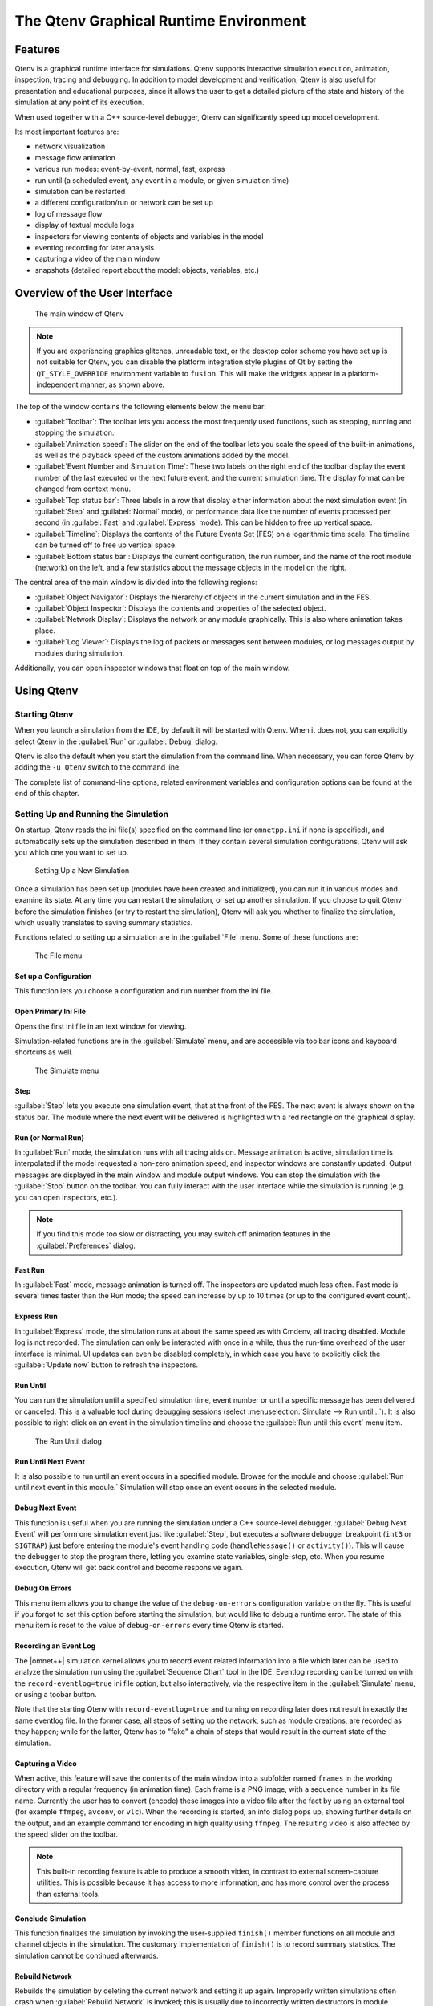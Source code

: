 

The Qtenv Graphical Runtime Environment
=======================================

Features
--------

Qtenv is a graphical runtime interface for simulations. Qtenv supports interactive simulation execution, animation,
inspection, tracing and debugging. In addition to model development and verification, Qtenv is also useful for
presentation and educational purposes, since it allows the user to get a detailed picture of the state and history of
the simulation at any point of its execution.

When used together with a C++ source-level debugger, Qtenv can significantly speed up model development.

Its most important features are:

-  network visualization
-  message flow animation
-  various run modes: event-by-event, normal, fast, express
-  run until (a scheduled event, any event in a module, or given simulation time)
-  simulation can be restarted
-  a different configuration/run or network can be set up
-  log of message flow
-  display of textual module logs
-  inspectors for viewing contents of objects and variables in the model
-  eventlog recording for later analysis
-  capturing a video of the main window
-  snapshots (detailed report about the model: objects, variables, etc.)

Overview of the User Interface
------------------------------

.. figure:: pictures/Qtenv-main.png
   :width: 80%
   :alt: The main window of Qtenv

   The main window of Qtenv

.. note::

   If you are experiencing graphics glitches, unreadable text, or the desktop color scheme you have set up is not
   suitable for Qtenv, you can disable the platform integration style plugins of Qt by setting the ``QT_STYLE_OVERRIDE``
   environment variable to ``fusion``. This will make the widgets appear in a platform-independent manner, as shown
   above.

The top of the window contains the following elements below the menu bar:

-  :guilabel:`Toolbar`: The toolbar lets you access the most frequently used functions, such as stepping, running and
   stopping the simulation.
-  :guilabel:`Animation speed`: The slider on the end of the toolbar lets you scale the speed of the built-in
   animations, as well as the playback speed of the custom animations added by the model.
-  :guilabel:`Event Number and Simulation Time`: These two labels on the right end of the toolbar display the event
   number of the last executed or the next future event, and the current simulation time. The display format can be
   changed from context menu.
-  :guilabel:`Top status bar`: Three labels in a row that display either information about the next simulation event (in
   :guilabel:`Step` and :guilabel:`Normal` mode), or performance data like the number of events processed per second (in
   :guilabel:`Fast` and :guilabel:`Express` mode). This can be hidden to free up vertical space.
-  :guilabel:`Timeline`: Displays the contents of the Future Events Set (FES) on a logarithmic time scale. The timeline
   can be turned off to free up vertical space.
-  :guilabel:`Bottom status bar`: Displays the current configuration, the run number, and the name of the root module
   (network) on the left, and a few statistics about the message objects in the model on the right.

The central area of the main window is divided into the following regions:

-  :guilabel:`Object Navigator`: Displays the hierarchy of objects in the current simulation and in the FES.
-  :guilabel:`Object Inspector`: Displays the contents and properties of the selected object.
-  :guilabel:`Network Display`: Displays the network or any module graphically. This is also where animation takes
   place.
-  :guilabel:`Log Viewer`: Displays the log of packets or messages sent between modules, or log messages output by
   modules during simulation.

Additionally, you can open inspector windows that float on top of the main window.

Using Qtenv
-----------

Starting Qtenv
~~~~~~~~~~~~~~

When you launch a simulation from the IDE, by default it will be started with Qtenv. When it does not, you can
explicitly select Qtenv in the :guilabel:`Run` or :guilabel:`Debug` dialog.

Qtenv is also the default when you start the simulation from the command line. When necessary, you can force Qtenv by
adding the ``-u Qtenv`` switch to the command line.

The complete list of command-line options, related environment variables and configuration options can be found at the
end of this chapter.

Setting Up and Running the Simulation
~~~~~~~~~~~~~~~~~~~~~~~~~~~~~~~~~~~~~

On startup, Qtenv reads the ini file(s) specified on the command line (or ``omnetpp.ini`` if none is specified), and
automatically sets up the simulation described in them. If they contain several simulation configurations, Qtenv will
ask you which one you want to set up.

.. figure:: pictures/Qtenv-setup-dialog.png
   :width: 60%
   :alt: Setting Up a New Simulation

   Setting Up a New Simulation

Once a simulation has been set up (modules have been created and initialized), you can run it in various modes and
examine its state. At any time you can restart the simulation, or set up another simulation. If you choose to quit Qtenv
before the simulation finishes (or try to restart the simulation), Qtenv will ask you whether to finalize the
simulation, which usually translates to saving summary statistics.

Functions related to setting up a simulation are in the :guilabel:`File` menu. Some of these functions are:

.. figure:: pictures/Qtenv-file-menu.png
   :width: 50%
   :alt: The File menu

   The File menu

Set up a Configuration
^^^^^^^^^^^^^^^^^^^^^^

This function lets you choose a configuration and run number from the ini file.

Open Primary Ini File
^^^^^^^^^^^^^^^^^^^^^

Opens the first ini file in an text window for viewing.

Simulation-related functions are in the :guilabel:`Simulate` menu, and are accessible via toolbar icons and keyboard
shortcuts as well.

.. figure:: pictures/Qtenv-simulate-menu.png
   :width: 50%
   :alt: The Simulate menu

   The Simulate menu

Step
^^^^

:guilabel:`Step` lets you execute one simulation event, that at the front of the FES. The next event is always shown on
the status bar. The module where the next event will be delivered is highlighted with a red rectangle on the graphical
display.

Run (or Normal Run)
^^^^^^^^^^^^^^^^^^^

In :guilabel:`Run` mode, the simulation runs with all tracing aids on. Message animation is active, simulation time is
interpolated if the model requested a non-zero animation speed, and inspector windows are constantly updated. Output
messages are displayed in the main window and module output windows. You can stop the simulation with the
:guilabel:`Stop` button on the toolbar. You can fully interact with the user interface while the simulation is running
(e.g. you can open inspectors, etc.).

.. note::

   If you find this mode too slow or distracting, you may switch off animation features in the :guilabel:`Preferences`
   dialog.

Fast Run
^^^^^^^^

In :guilabel:`Fast` mode, message animation is turned off. The inspectors are updated much less often. Fast mode is
several times faster than the Run mode; the speed can increase by up to 10 times (or up to the configured event count).

Express Run
^^^^^^^^^^^

In :guilabel:`Express` mode, the simulation runs at about the same speed as with Cmdenv, all tracing disabled. Module
log is not recorded. The simulation can only be interacted with once in a while, thus the run-time overhead of the user
interface is minimal. UI updates can even be disabled completely, in which case you have to explicitly click the
:guilabel:`Update now` button to refresh the inspectors.

Run Until
^^^^^^^^^

You can run the simulation until a specified simulation time, event number or until a specific message has been
delivered or canceled. This is a valuable tool during debugging sessions (select :menuselection:`Simulate --> Run until...`).
It is also possible to right-click on an event in the simulation timeline and choose the :guilabel:`Run until this
event` menu item.

.. figure:: pictures/Qtenv-rununtil.png
   :width: 60%
   :alt: The Run Until dialog

   The Run Until dialog

Run Until Next Event
^^^^^^^^^^^^^^^^^^^^

It is also possible to run until an event occurs in a specified module. Browse for the module and choose :guilabel:`Run
until next event in this module.` Simulation will stop once an event occurs in the selected module.

Debug Next Event
^^^^^^^^^^^^^^^^

This function is useful when you are running the simulation under a C++ source-level debugger. :guilabel:`Debug Next
Event` will perform one simulation event just like :guilabel:`Step`, but executes a software debugger breakpoint
(``int3`` or ``SIGTRAP``) just before entering the module's event handling code (``handleMessage()`` or ``activity()``).
This will cause the debugger to stop the program there, letting you examine state variables, single-step, etc. When you
resume execution, Qtenv will get back control and become responsive again.

Debug On Errors
^^^^^^^^^^^^^^^

This menu item allows you to change the value of the ``debug-on-errors`` configuration variable on the fly. This is
useful if you forgot to set this option before starting the simulation, but would like to debug a runtime error. The
state of this menu item is reset to the value of ``debug-on-errors`` every time Qtenv is started.

Recording an Event Log
^^^^^^^^^^^^^^^^^^^^^^

The |omnet++| simulation kernel allows you to record event related information into a file which later can be used to
analyze the simulation run using the :guilabel:`Sequence Chart` tool in the IDE. Eventlog recording can be turned on
with the ``record-eventlog=true`` ini file option, but also interactively, via the respective item in the
:guilabel:`Simulate` menu, or using a toobar button.

Note that the starting Qtenv with ``record-eventlog=true`` and turning on recording later does not result in exactly the
same eventlog file. In the former case, all steps of setting up the network, such as module creations, are recorded as
they happen; while for the latter, Qtenv has to "fake" a chain of steps that would result in the current state of the
simulation.

Capturing a Video
^^^^^^^^^^^^^^^^^

When active, this feature will save the contents of the main window into a subfolder named ``frames`` in the working
directory with a regular frequency (in animation time). Each frame is a PNG image, with a sequence number in its file
name. Currently the user has to convert (encode) these images into a video file after the fact by using an external tool
(for example ``ffmpeg``, ``avconv``, or ``vlc``). When the recording is started, an info dialog pops up, showing further
details on the output, and an example command for encoding in high quality using ``ffmpeg``. The resulting video is also
affected by the speed slider on the toolbar.

.. note::

   This built-in recording feature is able to produce a smooth video, in contrast to external screen-capture utilities.
   This is possible because it has access to more information, and has more control over the process than external
   tools.

Conclude Simulation
^^^^^^^^^^^^^^^^^^^

This function finalizes the simulation by invoking the user-supplied ``finish()`` member functions on all module and
channel objects in the simulation. The customary implementation of ``finish()`` is to record summary statistics. The
simulation cannot be continued afterwards.

Rebuild Network
^^^^^^^^^^^^^^^

Rebuilds the simulation by deleting the current network and setting it up again. Improperly written simulations often
crash when :guilabel:`Rebuild Network` is invoked; this is usually due to incorrectly written destructors in module
classes.

Inspecting Simulation Objects
~~~~~~~~~~~~~~~~~~~~~~~~~~~~~

Inspectors
^^^^^^^^^^

The :guilabel:`Network Display`, the :guilabel:`Log Viewer` and the :guilabel:`Object Inspector` in the main window
share some common properties: they display various aspects (graphical view / log messages / fields or contents) of a
given object. Such UI parts are called :guilabel:`inspectors` in Qtenv.

The three inspectors mentioned above are built into the main window, but you can open add additional ones at any time.
The new inspectors will open in floating windows above the main window, and you can have any number of them open.

.. figure:: pictures/Qtenv-floating-inspector.png
   :width: 40%
   :alt: A floating inspector window

   A floating inspector window

Inspectors come in many flavours. They can be graphical like the network view, textual like the log viewer, tree-based
like the object inspector, or something entirely different.

.. note::

   Some window managers might disable/hide the close button of floating inspectors. If this happens, you can still close
   them with a keyboard shortcut (most commonly
   Alt
   +
   F4
   ), or by right-clicking on the title bar, and choosing the Close option in the appearing menu.

Opening Inspectors
^^^^^^^^^^^^^^^^^^

Inspectors can be opened in various ways: by double-clicking an item in the :guilabel:`Object Navigator` or in other
inspectors; by choosing one of the :guilabel:`Open...` menu items from the context menu of an object displayed on the
UI; via the :guilabel:`Find/Inspect Objects` dialog (see later); or even by directly entering the C++ pointer of an
object as a hex value. Inspector-related menu items are in the :guilabel:`Inspect` menu.

.. figure:: pictures/Qtenv-inspect-menu.png
   :width: 50%
   :alt: The Inspect menu

   The Inspect menu

History
^^^^^^^

Inspectors always show some aspect of one simulation object, but they can change objects. For example, in the
:guilabel:`Network View`, when you double-click a submodule which is itself a compound module, the view will switch to
showing the internals of that module; or, the :guilabel:`Object Inspector` will always show information about the object
last clicked in the UI. Inspectors maintain a navigable history: the :guilabel:`Back`/:guilabel:`Forward` functions go
to the object inspected before/after the currently displayed object. Objects that are deleted during simulation also
disappear from the history.

Restoring Inspectors
^^^^^^^^^^^^^^^^^^^^

When you exit and then restart a simulation program, Qtenv tries to restore the open inspector windows. However, as
object identity is not preserved across different runs of the same program, Qtenv uses the object full path, class name
and object ID (where exists) to find and identify the object to be inspected.

Preferences such as zoom level or open/closed state of a tree node are usually maintained per object type (i.e. tied to
the C++ class of the inspected object).

Extending Qtenv
^^^^^^^^^^^^^^^

It is possible for the user to contribute new inspector types without modifying Qtenv code. For this, the inspector C++
code needs to include Qtenv header files and link with the Qtenv library. One caveat is that the Qtenv headers are not
public API and thus subject to change in a new version of |omnet++|.

Using Qtenv with a Debugger
---------------------------

You can use Qtenv together with a C++ debugger, which is mainly useful when developing new models. When you do that,
there are a few things you need to know.

Qtenv is a library that runs as part of the simulation program. This has a lot of implications, the most apparent being
that when the simulation crashes (due to a bug in the model's C++ code), it will bring down the whole OS process,
including the Qtenv GUI.

The second consequence is that suspending the simulation program in a debugger will also freeze the GUI until it is
resumed. Also, Qtenv is single-theaded and runs in the same thread as the simulation program, so even if you only
suspend the simulation's thread in the debugger, the UI will freeze.

The Qtenv UI deals with ``cObject``\ s (the C++ methods that the GUI relies on are defined on ``cObject``). All other data
such as primitive variables, non-cObject classes and structs, STL containers etc, are hidden from Qtenv. You may wrap
objects into ``cObject``\ s to make them visible for Qtenv, that's what e.g. the ``WATCH`` macros do as well.

The following sections go into detail about various parts and functions of the Qtenv UI.

Parts of the Qtenv UI
---------------------

The Status Bars
~~~~~~~~~~~~~~~

The status bars show the simulation's progress. There is one row at the top of the main window, and one at the bottom.
The top one can be hidden using the :menuselection:`View --> Status Details` menu item.

.. figure:: pictures/Qtenv-statusbar.png
   :width: 90%
   :alt: The top status bar


   The top status bar

When the simulation is paused or runs with animation, the top row displays the next expected simulation event. Note the
word :guilabel:`expected`: certain schedulers may insert new events before the displayed event in the last moment. Some
schedulers that tend to do that are those that accept input from outside sources: real-time scheduler, hybrid or
hardware-in-the-loop schedulers, parallel simulation schedulers, etc. Contents of the top row:

1. Name, C++ class and ID of the next message (event) object
2. The module where the next event will occur (i.e. the module where the message will be delivered)
3. The simulation time of the next (expected) simulation event
4. Time of the next event, and delta from the current simulation time

When the simulation is running in :guilabel:`Fast` or :guilabel:`Express` mode, displaying the next event becomes
useless, so the contents of the top row are replaced by the following performance gauges:

.. figure:: pictures/Qtenv-statusbar-running.png
   :width: 90%
   :alt: The top status bar during Fast or Express run

   The top status bar during Fast or Express run

1. Simulation speed: number of events processed per real second
2. Relative speed of the simulation (compared to real-time)
3. Event density: the number of events per simulated seconds

The bottom row contains the following items:

.. figure:: pictures/Qtenv-statusbar-bottom.png
   :width: 90%
   :alt: The bottom status bar

   The bottom status bar

1. Ini config name, run number, and the name of the network
2. Message statistics: the number of messages currently scheduled (i.e. in the FES); the number of message objects that
   currently exists in the simulation; and the number of message objects that have been created this far, including the
   already deleted ones. Out of the three, probably the middle one is the most useful: if it is steadily growing without
   apparent reason, the simulation model is probably missing some ``delete msg`` statements, and needs to be debugged.

The Timeline
~~~~~~~~~~~~

.. figure:: pictures/Qtenv-timeline.png
   :width: 90%
   :alt: The timeline

   The timeline

The timeline displays the contents of the Future Events Set on a logarithmic time scale. Each dot represents a message
(event). Messages to be delivered in the current simulation time are grouped into a separate section on the left between
brackets.

Clicking an event will focus it in the :guilabel:`Object Inspector`, and double-clicking will open a floating inspector
window. Right-clicking will bring up a context menu with further actions.

The timeline is often crowded, limiting its usefulness. To overcome this, you can hide uninteresting events from the
timeline: right-click the event, and choose :guilabel:`Exclude Messages Like 'x' From Animation` from the context menu.
This will hide events with similar name and the same C++ class name from the timeline, and also skip the animation when
such messages are sent from one module to another. You can view and edit the list of excluded messages on the
:guilabel:`Filtering` page of the :guilabel:`Preferences` dialog. (Tip: the timeline context menu provides a shortcut to
that dialog).

The whole timeline can be hidden (and revealed again) using the :menuselection:`View --> Timeline` menu item, by pressing a
button on the toolbar, or simply by dragging the handle of the separator under it all the way up.

The Object Navigator
~~~~~~~~~~~~~~~~~~~~

.. figure:: pictures/Qtenv-objtree.png
   :width: 40%
   :alt: The object tree

   The object tree

The :guilabel:`Object Navigator` displays inspectable objects reachable from two root objects (the network module and
the FES) in a tree form.

Clicking an object will focus it in the :guilabel:`Object Inspector`, and double-clicking will open a floating inspector
window. Right-clicking will bring up a context menu with further actions.

The Object Inspector
~~~~~~~~~~~~~~~~~~~~

The :guilabel:`Object Inspector` is located below the :guilabel:`Object Navigator`, and lets you examine the contents of
objects in detail. The :guilabel:`Object Inspector` always focuses on the object last clicked (or otherwise selected) on
the Qtenv UI. It can be directly navigated as well, via the :guilabel:`Back`, :guilabel:`Forward`, and :guilabel:`Go to
Parent` buttons, and also by double-clicking objects shown inside the inspector's area.

.. list-table:: 

   * - .. figure:: pictures/Qtenv-inspector-grouped.png
          :alt: The object inspector in Grouped mode
          :width: 80%

          The object inspector in Grouped mode

     - .. figure:: pictures/Qtenv-inspector-flat.png
          :alt: The object inspector in Flat mode
          :width: 80%

          The object inspector in Flat mode

The inspector has four display modes: :guilabel:`Grouped`, :guilabel:`Flat`, :guilabel:`Children` and
:guilabel:`Inheritance`. You can switch between these modes using the buttons on the inspector's toolbar.

In :guilabel:`Grouped`, :guilabel:`Flat` and :guilabel:`Inheritance` modes, the tree shows the fields (or data members)
of the object. It uses meta-information generated by the message compiler to obtain the list of fields and their values.
(This is true even for the built-in classes -- the simulation kernel contains their description of msg format.)

The only difference between these three modes is the way the fields are arranged. In :guilabel:`Grouped` mode, they are
organized in categories, in :guilabel:`Flat` mode they form a simple alphabetical list, and in :guilabel:`Inheritance`
mode they are organized based on which superclass they are inherited from.

.. list-table::

   * - .. figure:: pictures/Qtenv-inspector-children.png
          :alt: The object inspector in Children mode
          :width: 80%

          The object inspector in Children mode

     - .. figure:: pictures/Qtenv-inspector-inheritance.png
          :alt: The object inspector in Inheritance mode
          :width: 80%

          The object inspector in Inheritance mode

In :guilabel:`Children` mode, the tree shows the child objects of the currently inspected object. The child list is
obtained via the ``forEachChild()`` method of the object. This is very similar to how the :guilabel:`Object Navigator`
works, but this can have an arbitrary root.

The Network Display
~~~~~~~~~~~~~~~~~~~

The network view provides a graphical view of the network and in general, modules. Graphical representation is based on
display strings (``@display`` properties in the NED file). You can go into any compound module by double-clicking its
icon.

Message sending, method calls and certain other events are animated in the graphical view. You can customize animation
in the :guilabel:`Animation` page of the :guilabel:`Preferences` dialog.

.. figure:: pictures/Qtenv-network.png
   :width: 80%
   :alt: The network display

   The network display

The built-in ``cCanvas`` of the inspected object is also rendered in this view together with the module contents to
allow for overlaying custom annotations and animations. This canvas contains the figures declared by the @figure
properties in the NED source of the module.

By choosing the :guilabel:`Show/Hide Canvas Layers` item in the context menu of the inspected module, the displayed
figures can be filtered based on the tags set on them.

.. figure:: pictures/Qtenv-figure-filter.png
   :width: 60%
   :alt: Figure filtering dialog

   Figure filtering dialog

Since any figure can have any number of tags, a two-step filtering mechanism is applied to give sufficient control. The
left side is a whitelist, while the right side is a blacklist. The example above would only let all the figures with the
"oval" tag appear, except those that also have the "green" tag on them.

If the inspected module has a built-in ``cOsgCanvas`` (and Qtenv is built with OSG support enabled), this inspector can
also be switched into a 3D display mode with the globe icon on its toolbar. In this case, the 2D network and canvas
display is replaced by the scene encapsulated by the ``cOsgCanvas``.

.. figure:: pictures/Qtenv-osg.png
   :width: 80%
   :alt: The network display in 3D mode

   The network display in 3D mode

The context menu of submodules makes further actions available (see below).

.. figure:: pictures/Qtenv-submod-contextmenu.png
   :width: 60%
   :alt: Submodule context menu

   Submodule context menu

.. figure:: pictures/Qtenv-submod-utilities.png
   :width: 80%
   :alt: The Utilities submenu

   The Utilities submenu

Zooming and Panning
^^^^^^^^^^^^^^^^^^^

There are several ways for zooming the canvas, both using the mouse and the keyboard:

-  To zoom in around a point, double-click the canvas; use Shift + double-click to zoom out, or scroll while holding
   down Ctrl.

   You can also zoom around the center of the viewport with the looking glass buttons on the canvas toolbar.

-  For marquee zoom, drag out a rectangle with the left mouse button while holding down Ctrl; you can cancel the
   operation with the right mouse button.

-  Panning: moving the mouse while holding down the left mouse button will move the canvas; this is often a more
   comfortable way to navigate the canvas than using the scroll bars. You can of course scroll in any direction with
   simply the mouse wheel, or the similar functionality of many touchpads.

The Log Viewer
~~~~~~~~~~~~~~

When you run the simulation, Qtenv will remember the output from logging statements (``EV << "Hello World\n";``) and the
messages sent between modules, and can present it to you in a meaningful manner. Only the output from the last N events
is preserved (N being configurable in the :guilabel:`Preferences` dialog), and only in Step, Run and Fast Run modes.
(Express mode can be so fast because such overhead is turned off while it's active.)

The :guilabel:`Log Viewer` shows log related to one compound module and its subtree. It has two modes:
:guilabel:`Messages` and :guilabel:`Log` mode, the default being :guilabel:`Messages`. You can switch between the two
modes with tool icons on the inspector's local toolbar.

In :guilabel:`Messages` mode, the window displays messages sent between the (immediate) submodules of the inspected
compound module, and messages sent out of, or into the compound module. The embedded :guilabel:`Log Viewer` shows
content related to the module inspected in the :guilabel:`Network Display` above it at any time. You can view details
about any message in the :guilabel:`Object Inspector` by clicking on it, and access additional functions in its context
menu.

.. note::

   In :guilabel:`Messages` mode, the :guilabel:`Info` column can be customized by writing and registering a custom
   ``cMessagePrinter`` class. This string is split at the tab characters (``'\t'``) into parts that are aligned in
   additional columns.

.. figure:: pictures/Qtenv-log-msgs.png
   :width: 80%
   :alt: The log viewer showing message traffic

   The log viewer showing message traffic

In :guilabel:`Log` mode, the window displays log lines that belong to submodules under the inspected compound module
(i.e. the whole module subtree.)

.. figure:: pictures/Qtenv-log-textual.png
   :width: 80%
   :alt: The log viewer showing module log

   The log viewer showing module log

You can filter the content of the window to only include messages from specific modules. Open the log window's context
menu and select :guilabel:`Filter Window Contents`.

.. figure:: pictures/Qtenv-log-filter.png
   :width: 50%
   :alt: The log filter dialog

   The log filter dialog

General logging behavior, such as the prefix format, can be controlled in the :guilabel:`Preferences` dialog. The log
level of each module (and its descendants) can be set in its context menu.

It is also possible to open separate log windows for individual modules. A log window for a compound module displays the
log from all of its submodule tree. To open a log window, find the module in the module tree or the network display,
right-click it and choose :guilabel:`Open Component Log` from the context menu.

Inspecting Objects
------------------

Object Inspectors
~~~~~~~~~~~~~~~~~

In addition to the inspectors embedded in the main window, Qtenv also lets you open floating inspector windows for
objects. The screenshow below shows Qtenv with several inspectors open.

.. figure:: pictures/Qtenv-with-inspectors.png
   :width: 80%
   :alt: Qtenv with several floating inspectors open

   Qtenv with several floating inspectors open

Browsing the Registered Components
~~~~~~~~~~~~~~~~~~~~~~~~~~~~~~~~~~

.. figure:: pictures/Qtenv-inspect-menu-full.png
   :width: 60%
   :alt: The Inspect menu

   The Inspect menu

Registered components (NED Types, classes, functions, enums) can be displayed with the :menuselection:`Inspect --> Available
components` menu item. If an error message reports missing types or classes, you can check here whether the missing item
is in fact available, i.e. registered correctly.

Querying Objects
~~~~~~~~~~~~~~~~

The :guilabel:`Find/Inspect Objects` dialog lets you search the simulation for objects that meet certain criteria. The
criteria may be the object name, class name, the value of a field of the object, or the combination of those. The
results are presented in a table which you can sort by columns, and double-click items in it to inspect them.

Some possible use cases:

-  Identifying bottlenecks in the network by looking at the list of all queues, and ordering them by length (i.e. have
   the result table sorted by the :guilabel:`Info` column)
-  Finding nodes with the highest packet drop count. If the drop counts are watched variables (see ``WATCH()`` macro),
   you can get a list of them.
-  Finding modules that leak messages. If the live message count on the status bar keeps climbing up, you can issue a
   search for all message objects, and see where the leaked messages hide.
-  Easy access for some data structures or objects, for example routing tables. You can search by name or class name,
   and use the result list as a collection of hotlinks, sparing you manual navigation in the simulation's object tree.

.. figure:: pictures/Qtenv-find.png
   :width: 60%
   :alt: Using the Find/Inspect Objects dialog for finding long queues

   Using the Find/Inspect Objects dialog for finding long queues

The dialog lets you specify the search root, and the name and class name of the objects to find. The latter two accept
wildcard patterns.

The checkboxes in the dialog can be used to select the object category that interests you. If you select a category, all
objects with that type (and any type derived from it) will be included in the search. Alternatively, if you specify
object class as a class filter expression, the search dialog will try to match the object's class name with the given
string, meaning that objects of derived types will not be included.

You can also provide a generic filter expression, which matches the object's full path by default. Wildcards (``"?"``,
``"*"``) are allowed. ``"{a-exz}"`` matches any character in the range ``"a".."e"`` plus ``"x"`` and ``"z"``. You can
match numbers: ``"*.job{128..191}"`` will match objects named ``"job128"``, ``"job129"``, ..., ``"job191"``.
``"job{128..}"`` and ``"job{..191}"`` are also understood. You can combine patterns with ``AND``, ``OR`` and ``NOT`` and
parentheses (lowercase ``and``, ``or``, ``not`` are also accepted). You can match other object fields such as queue
length, message kind, etc., with the syntax ``"fieldname(pattern)"``. If the pattern contains parentheses or space, you
need to enclose in in quotes. (HINT: You will want to start the pattern with ``"*."`` in most cases to match objects
anywhere in the network!).

Examples:

-  ``*.destAddr`` : Matches all objects with the name ``"destAddr"`` (likely module parameters).
-  ``*.node[8..10].*`` : Matches anything inside module ``node[8], node[9]`` and ``node[10]``.
-  ``className(cQueue) and not length(0)`` : Matches non-empty queue objects.
-  ``className(cQueue) and length({10..})`` : Matches queue objects with length>=10.
-  ``kind(3) or kind({7..9})`` : Matches messages with message kind equal to 3, 7, 8 or 9 (only messages have a
   ``"kind"`` attribute).
-  ``className(IP*) and \*.data-*`` : Matches objects whose class name begins with ``"IP"`` and name begins with
   ``"data-."``
-  ``not className(omnetpp::cMessage) and byteLength({1500..})`` : Matches messages whose class is not cMessage and
   byteLength is at least 1500 (only messages have a ``"byteLength"`` attribute).
-  `` "*(*" or "*.msg(ACK)" `` : Quotation marks needed when pattern is a reserved word or contains parentheses 
   (note: \*.msg(ACK) without parentheses would be interpreted as some object having a "*.msg" attribute with the value
   "ACK"!).

.. note::

   Qtenv uses the ``cObject::forEachChild`` method to collect all objects from a tree recursively. If you have your own
   objects derived from ``cObject``, you should redefine the ``cObject::forEachChild`` to function correctly with an
   object search.

.. note::

   The class names have to be fully qualified, that is, they should contain the namespace(s) they are in, regardless of
   the related setting in the :guilabel:`Preferences dialog`.

.. note::

   If you are debugging the simulation with a source level debugger, you may also use the :guilabel:`Inspect by pointer`
   menu item. Let the debugger display the address of the object to be inspected, and paste it into the dialog. Please
   note that entering an invalid pointer will crash the simulation.

The Preferences Dialog
----------------------

Select :menuselection:`File --> Preferences...` from the menu to display the runtime environment's configuration dialog. The
dialog lets you adjust various display, network layouting and animation options.

General
~~~~~~~

.. figure:: pictures/Qtenv-pref-general.png
   :width: 60%
   :alt: General settings

   General settings

The :guilabel:`General` tab can be used to set the default user interface behavior. It is possible to set whether
namespaces should be stripped off the displayed class names, and how often the user interface will be updated while the
simulation runs in :guilabel:`Express` mode.

Logs
~~~~

.. figure:: pictures/Qtenv-pref-logs.png
   :width: 60%
   :alt: Logging settings

   Logging settings

The :guilabel:`Logs` tab can be used to set the default logging behavior, such as the log level of modules that do not
override it, the prefix format of event banners, and the size limit of the log buffer.

Configuring the Layouting Algorithm
~~~~~~~~~~~~~~~~~~~~~~~~~~~~~~~~~~~

.. figure:: pictures/Qtenv-pref-layouting.png
   :width: 60%
   :alt: Layouting settings

   Layouting settings

Qtenv provides automatic layouting for submodules that do not have their locations specified in the NED files. The
layouting algorithm can be fine-tuned on the :guilabel:`Layouting` page of this dialog.

Configuring Animation
~~~~~~~~~~~~~~~~~~~~~

.. figure:: pictures/Qtenv-pref-animation.png
   :width: 60%
   :alt: Animation settings

   Animation settings

Qtenv provides automatic animation when you run the simulation. You can fine-tune the animation settings using the
:guilabel:`Animation` page of the settings dialog. If you do not need all visual feedback Qtenv provides, you can
selectively turn off some of the features:

-  Animate messages: Turns on/off the visualization of messages passing between modules.
-  Broadcast animation: Handles message broadcasts in a special way (zero-time messages sent within the same event will
   be animated concurrently).
-  Show next event marker: Highlights the module which will receive the next event.
-  Show a dotted arrow when a ``sendDirect()`` method call is executed.
-  Show a flashing arrow when a method call occurs from one module to another. The call is only animated if the called
   method contains the ``Enter_Method()`` macro.
-  The display of message names and classes can also be turned off.

Timeline and Animation Filtering
~~~~~~~~~~~~~~~~~~~~~~~~~~~~~~~~

.. figure:: pictures/Qtenv-pref-filtering.png
   :width: 60%
   :alt: Filtering

   Filtering

The :guilabel:`Filtering` page of the dialog serves two purposes. First, it lets you filter the contents of the
:guilabel:`Timeline`. You can hide all self-messages (timers), or all non-self messages, and you can further reduce the
number of messages shown on the timeline by also hiding the non-animated messages, explained below.

Second, you can suppress the animation of certain messages. For example, when your focus is routing protocol messages,
you can suppress the animation of data traffic.

The text box lets you specify several filters, one per line. You can filter messages by name, class name, or by any
other property that appears in the :guilabel:`Fields` page of the :guilabel:`Object Inspector` when you focus it on the
given message object.

.. note::

   When you select :guilabel:`Exclude Messages Like 'x' From Animation` from the context menu of a message object
   somewhere in the UI, it will add a new filter on this dialog page.

For object names, wildcards (``"?"``, ``"*"``) are allowed. ``"{a-exz}"`` matches any character in the range
``"a".."e"`` plus ``"x"`` and ``"z"``. You can match numbers: ``"job{128..191}"`` will match ``"job128"``, ``"job129"``,
..., ``"job191"``. ``"job{128..}"`` and ``"job{..191}"`` are also understood. You can combine patterns with ``AND``,
``OR`` and ``NOT`` and parentheses (lowercase and, or, not are also acceptable). You can match against other object
fields such as message length, message kind, etc. with the syntax ``"fieldname(pattern)"``. Put quotation marks around a
pattern if it contains parentheses.

Some examples:

-  ``m*`` : matches any object whose name begins with "m"
-  ``m\* AND \*-{0..250}`` : matches any object whose name begins with "m" and ends with a dash and a number between 0
   and 250
-  ``not \*timer*`` : matches any object whose name does not contain the substring "timer"
-  ``not (*timer\* or \*timeout*)`` : matches any object whose name contains neither "timer" nor "timeout"
-  ``kind(3) or kind({7..9})`` : matches messages with message kind equal to 3, 7, 8 or 9
-  ``className(IP*) and data-*`` : matches objects whose class name begins with "IP" and name begins with "data-"
-  ``not className(cMessage) and byteLength({1500..})`` : matches objects whose class is not cMessage and whose
   byteLength is at least 1500
-  ``"or" or "and" or "not" or "*(*" or "msg(ACK)"`` : quotation marks needed when pattern is a reserved word or
   contains parentheses (note: msg(ACK) without parentheses would be interpreted as an object having an "msg" attribute
   with the value "ACK"!).

There is also a per-module setting the models can adjust programatically that can prevent any animations taking place
when inspecting a given module (``setBuiltinAnimationsAllowed()``).

Configuring Fonts
~~~~~~~~~~~~~~~~~

.. figure:: pictures/Qtenv-pref-fonts.png
   :width: 60%
   :alt: Font selection

   Font selection

The :guilabel:`Fonts` page of the settings dialog lets you select the typeface and font size for various user interface
elements.

The .qtenvrc File
~~~~~~~~~~~~~~~~~

Settings are stored in ``.qtenvrc`` files. There are two ``.qtenvrc`` files: one is stored in the current directory and
contains project-specific settings like the list of open inspectors; the other is saved into the user's home directory
and contains global settings.

.. note::

   Inspectors are identified by their object names. If you have several components that share the same name (this is
   especially common for messages), you may end up with a lot of inspector windows when you start the simulation. In
   such cases, you may simply delete the ``.qtenvrc`` file.

Qtenv and C++
-------------

This section describes which C++ API functions various parts of Qtenv employ to display data and otherwse perform their
functions. Most functions are member functions of the ``cObject`` class.

Inspectors
~~~~~~~~~~

Inspectors display the hierarchical name (i.e. full path) and class name of the inspected object in the title using the
``getFullPath()`` and ``getClassName()`` ``cObject`` member functions. The :guilabel:`Go to parent` feature in
inspectors uses the ``getOwner()`` method of ``cObject``.

The :guilabel:`Object Navigator` displays the full name and class name of each object (``getFullName()`` and
``getClassName()``), and also the ID for classes that have one (``getId()`` on ``cMessage`` and ``cModule``). When you
hover with the mouse, the tooltip displays the info string (``str()`` method). The roots of the tree are the network
module (``simulation.getSystemModule()``) and the FES (``simulation.getFES()``. Child objects are enumerated with the
help of the ``forEachChild()`` method.

The :guilabel:`Object Inspector` in :guilabel:`Children` mode displays the full name, class name and info string
(``getFullName()``, ``getClassName()``, ``str()``) of child objects enumerated using ``forEachChild()``.
``forEachChild()`` can only enumerate objects that are subclassed from ``cObject``. If you want your non-``cObject``
variables (e.g. primitive types or STL containers) to appear in the :guilabel:`Children` tree, you need to wrap them
into ``cObject``. The ``WATCH()`` macro does exactly that: it creates an object wrapper that displays the variable's
value via the wrapper's ``str()`` method. There are watch macros for STL contains as well, they present the wrapped
object to Qtenv in a more structured way, via custom class descriptors (cClassDescriptor, see below).

One might ask how the ``forEachChild()`` method of modules can enumerate messages, queues, and other objects that are
owned by the module. The answer is that the module class maintains a list of owned objects, and ``cObject``
automatically joins that list.

The :guilabel:`Object Inspector` displays an object's fields by making use of the class descriptor
(``cClassDescriptor``) for that class. Class descriptors are automatically generated for new classes by the message
compiler. Class descriptors for the |omnet++| library classes are also generated by the message compiler, see
``src/sim/sim_std.msg`` in the source tree.

The :guilabel:`Network Display` uses ``cSubmoduleIterator`` to enumerate submodules, and its :guilabel:`Go to parent
module` function uses ``getParentModule()``. Background and submodule rendering is based on display strings
(``getDisplayString()`` method of ``cComponent``).

The module log page of :guilabel:`Log Viewer` displays the output to ``EV`` streams from modules and channels.

The message/packet traffic page of :guilabel:`Log Viewer` shows information based on stored copies of sent messages (the
copy is created using ``dup()``), and stored sendhop information. The :guilabel:`Name` column displays the message name
(``getFullName()``). However, the :guilabel:`Info` column does not display the string returned from ``str()``, but
rather, strings produced by a ``cMessagePrinter`` object. Message printers can be dynamically registered.

During Simulation
~~~~~~~~~~~~~~~~~

Qtenv sets up a network by calling ``simulation.setupNetwork()``, then immediately proceeds to invoke
``callInitialize()`` on the root module. During simulation, ``simulation.takeNextEvent()`` and
``simulation.executeEvent()`` are called iteratively. When the simulation ends, Qtenv invokes ``callFinish()`` on the
root module; the same happens when you select the :guilabel:`Conclude Simulation` menu item. The purpose of
``callFinish()`` is to record summary statistics at the end of a successful simulation run, so it will be skipped if an
error occurs during simulation. On exit, and before a new network is set up, ``simulation.deleteNetwork()`` is called.

The :guilabel:`Debug Next Event` menu item issues the ``int3`` x86 assembly instruction on Windows, and raises a
``SIGTRAP`` signal on other systems.

Reference
---------

Command-Line Options
~~~~~~~~~~~~~~~~~~~~

A simulation program built with Qtenv accepts the following command line switches:

-  ``-h``: The program prints a help message and exits.
-  ``-u Qtenv``: Causes the program to start with Qtenv. (This is the default, unless the program hasn't been linked
   with Qtenv, or has another, custom environment library with a higher priority than Qtenv.)
-  ``-f filename``: Specifies the name of the configuration file. The default is ``omnetpp.ini``. Multiple ``-f``
   switches can be given; this allows you to partition your configuration file. For example, one file can contain your
   general settings, another one most of the module parameters, and a third one the module parameters you change
   frequently. The ``-f`` switch is optional and can be omitted.
-  ``-l filename``: Loads a shared library (``.so`` file on Unix, ``.dll`` on Windows, and ``.dylib`` on Mac OS X).
   Multiple ``-l`` switches are accepted. Shared libraries may contain simple modules and other, arbitrary code. File
   names may be specified without the file extension and the ``lib`` name prefix (i.e. ``foo`` instead of
   ``libfoo.so``).
-  ``-n filepath``: When present, overrides the ``NEDPATH`` environment variable and sets the source locations for
   simulation NED files.
-  ``-c configname``: Selects an INI configuration for execution.
-  ``-r runnumber``: It has the same effect as (but takes priority over) the :guilabel:`qtenv-default-run=` INI file
   configuration option. Run filters are also accepted. If there is more than one matching run, they are grouped to the
   top of the combobox.

Environment Variables
~~~~~~~~~~~~~~~~~~~~~

-  ``OMNETPP_IMAGE_PATH``: It controls where Qtenv will load images for network graphics (modules, background, etc.)
   from. The value should be a semicolon-separated list of directories, but on non-Windows systems, the colon is also
   accepted as separator. The default is ``./bitmaps;./images;<omnetpp>/images``, that is, by default Qtenv looks into
   the ``bitmaps`` and ``images`` folder of the simulation, and ``images`` folder in the working directory of your
   installation. The directories will be scanned recursively, and subdirectory names become part of the icon name; for
   example, if an ``images/`` directory is listed, the file ``images/misc/foo.png`` will be registered as icon
   ``misc/foo``. PNG, JPG and GIF files are accepted.
-  ``OMNETPP_DEBUGGER_COMMAND``: When set, overrides the factory default for the command used to launch the just-in-time
   debugger (``debugger-attach-command``). It must contain '%u' (which will be substituted with the process ID of the
   simulation), and must not contain any additional '%' characters. Since the command has to return immediately, on
   Linux and macOS it is recommended that it ends with an ampersand ('&'). Settings on the command line or in an
   ``.ini`` file take precedence over this environment variable.

Configuration Options
~~~~~~~~~~~~~~~~~~~~~

Qtenv accepts the following configuration options in the INI file.

-  ``qtenv-extra-stack``: Specifies the extra amount of stack (in kilobytes) that is reserved for each ``activity()``
   simple module when the simulation is run under Qtenv. This value is significantly higher than the similar one for
   Cmdenv (handling GUI events requires a large amount of stack space).
-  ``qtenv-default-config``: Specifies which INI file configuration Qtenv should set up automatically after startup. If
   there is no such option, Qtenv will ask which configuration to set up.
-  ``qtenv-default-run``: Specifies which run of the selected configuration Qtenv should set up after startup. If there
   is no such option, Qtenv will ask.

All other Qtenv settings can be changed via the GUI, and are saved into the ``.qtenvrc`` file in the user's home
directory or in the current directory.

